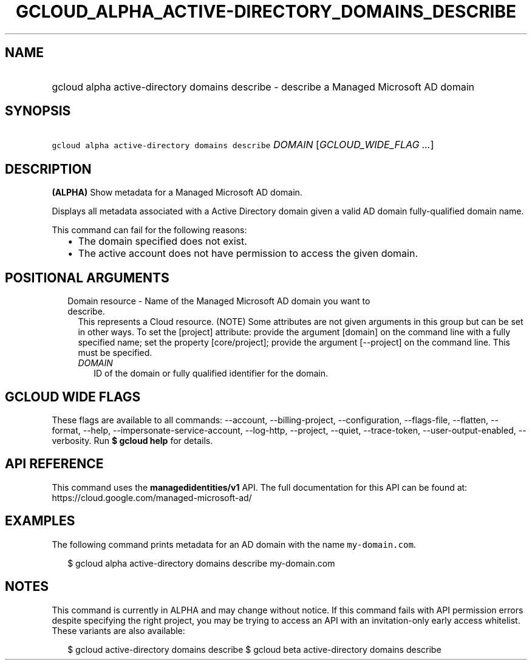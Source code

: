 
.TH "GCLOUD_ALPHA_ACTIVE\-DIRECTORY_DOMAINS_DESCRIBE" 1



.SH "NAME"
.HP
gcloud alpha active\-directory domains describe \- describe a Managed Microsoft AD domain



.SH "SYNOPSIS"
.HP
\f5gcloud alpha active\-directory domains describe\fR \fIDOMAIN\fR [\fIGCLOUD_WIDE_FLAG\ ...\fR]



.SH "DESCRIPTION"

\fB(ALPHA)\fR Show metadata for a Managed Microsoft AD domain.

Displays all metadata associated with a Active Directory domain given a valid AD
domain fully\-qualified domain name.

This command can fail for the following reasons:
.RS 2m
.IP "\(bu" 2m
The domain specified does not exist.
.IP "\(bu" 2m
The active account does not have permission to access the given domain.
.RE
.sp



.SH "POSITIONAL ARGUMENTS"

.RS 2m
.TP 2m

Domain resource \- Name of the Managed Microsoft AD domain you want to describe.
This represents a Cloud resource. (NOTE) Some attributes are not given arguments
in this group but can be set in other ways. To set the [project] attribute:
provide the argument [domain] on the command line with a fully specified name;
set the property [core/project]; provide the argument [\-\-project] on the
command line. This must be specified.

.RS 2m
.TP 2m
\fIDOMAIN\fR
ID of the domain or fully qualified identifier for the domain.


.RE
.RE
.sp

.SH "GCLOUD WIDE FLAGS"

These flags are available to all commands: \-\-account, \-\-billing\-project,
\-\-configuration, \-\-flags\-file, \-\-flatten, \-\-format, \-\-help,
\-\-impersonate\-service\-account, \-\-log\-http, \-\-project, \-\-quiet,
\-\-trace\-token, \-\-user\-output\-enabled, \-\-verbosity. Run \fB$ gcloud
help\fR for details.



.SH "API REFERENCE"

This command uses the \fBmanagedidentities/v1\fR API. The full documentation for
this API can be found at: https://cloud.google.com/managed\-microsoft\-ad/



.SH "EXAMPLES"

The following command prints metadata for an AD domain with the name
\f5my\-domain.com\fR.

.RS 2m
$ gcloud alpha active\-directory domains describe my\-domain.com
.RE



.SH "NOTES"

This command is currently in ALPHA and may change without notice. If this
command fails with API permission errors despite specifying the right project,
you may be trying to access an API with an invitation\-only early access
whitelist. These variants are also available:

.RS 2m
$ gcloud active\-directory domains describe
$ gcloud beta active\-directory domains describe
.RE

